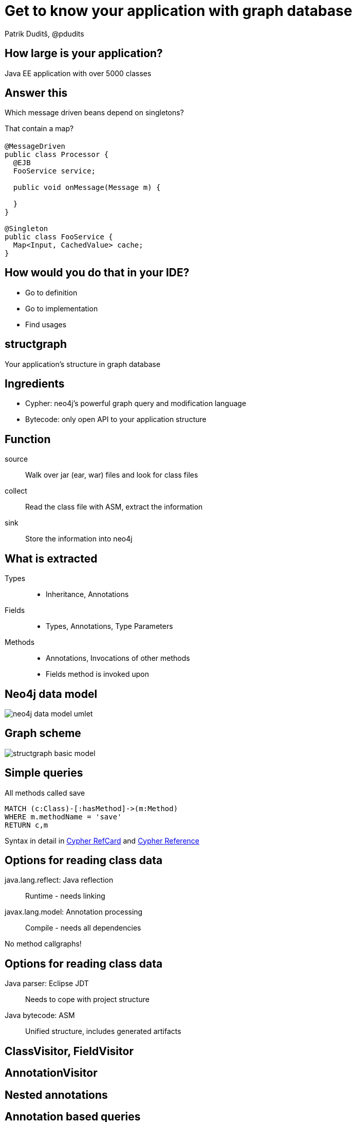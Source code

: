 = Get to know your application with graph database
Patrik Duditš, @pdudits
:idprefix:
:revealjs_customtheme: theme/white.css
:revealjs_history: true
:revealjs_transition: fade
:source-highlighter: highlightjs

== How large is your application?

[.fragment]
Java EE application with over 5000 classes

== Answer this

Which message driven beans depend on singletons?

[.fragment]
That contain a map?

== {sp}

[source,java]
----
@MessageDriven
public class Processor {
  @EJB
  FooService service;

  public void onMessage(Message m) {

  }
}

@Singleton
public class FooService {
  Map<Input, CachedValue> cache;
}
----

== How would you do that in your IDE?

[.fragment]
* Go to definition
* Go to implementation
* Find usages

== structgraph
Your application's structure in graph database

== Ingredients

[%step]
* Cypher: neo4j's powerful graph query and modification language
* Bytecode: only open API to your application structure

== Function

source:: Walk over jar (ear, war) files and look for class files
collect:: Read the class file with ASM, extract the information
sink:: Store the information into neo4j

== What is extracted
Types::
 * Inheritance, Annotations
Fields::
 * Types, Annotations, Type Parameters
Methods::
 * Annotations, Invocations of other methods
 * Fields method is invoked upon

== Neo4j data model

image::neo4j-data-model-umlet.svg[]

== Graph scheme

image::structgraph-basic-model.svg[]

== Simple queries

All methods called save
[source,cypher]
----
MATCH (c:Class)-[:hasMethod]->(m:Method)
WHERE m.methodName = 'save'
RETURN c,m
----

Syntax in detail in
http://neo4j.com/docs/stable/cypher-refcard/[Cypher RefCard]
and
http://neo4j.com/docs/stable/cypher-query-lang.html[Cypher Reference]

== Options for reading class data

java.lang.reflect: Java reflection:: Runtime - needs linking
javax.lang.model: Annotation processing:: Compile - needs all dependencies

[.fragment]
No method callgraphs!

== Options for reading class data

Java parser: Eclipse JDT:: Needs to cope with project structure
Java bytecode: ASM:: Unified structure, includes generated artifacts

== ClassVisitor, FieldVisitor

== AnnotationVisitor

== Nested annotations

== Annotation based queries

Destinations of message driven beans

Entity Graph

== Modifying data with Neo4j

linkImplementations

== Method invocations

Invocations in JVM
AnalyzerVisitor, finding fields

== Virtual calls

== Virtual calls query

== Structgraph status

== Future directions

== You're welcome to help
